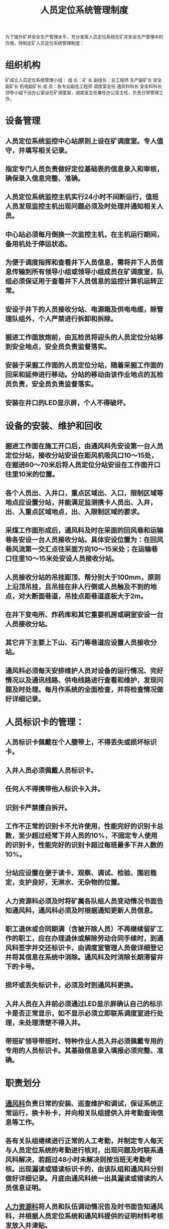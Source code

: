:PROPERTIES:
:ID:       fc343092-e888-459d-8215-581132567545
:END:
#+title: 人员定位系统管理制度
为了提升矿井安全生产管理水平，充分发挥人员定位系统在矿井安全生产管理中的作用，特制定矿人员定位系统管理制度：
* 组织机构
矿成立人员定位系统管理小组：
组  长：矿  长
副组长：总工程师  生产副矿长 安全副矿长 机电副矿长
成  员：各专业副总工程师  调度室主任  通风科科长  安全科科长
领导小组下设办公室设在矿调度室，调度室主任兼任办公室主任，负责日常管理工作。
* 设备管理
** 人员定位系统监控中心站原则上设在矿调度室。专人值守，并填写相关记录。
** 指定专门人员负责做好定位基础表的信息录入和审核，确保录入信息完整、准确。
** 人员定位系统监控主机实行24小时不间断运行，值班人员发现监控主机出现问题必须及时处理并通知相关人员。
** 中心站必须每月倒换一次监控主机，在主机运行期间，备用机处于停运状态。
** 为便于调度指挥和查看井下人员信息，需将井下人员信息传输到所有领导小组或领导小组成员在矿调度室，队组必须保证用于查看井下人员信息的监控计算机运转正常。
** 安设于井下的人员接收分站、电源箱及供电电缆，除管理队组外，个人严禁进行拆卸和拆除。
** 掘进工作面放炮前，由瓦检员将迎头的人员定位分站移到安全地点，安全员负责监督落实。
** 安装于采掘工作面的人员定位分站，随着采掘工作面的回采和延伸进行移动。分站的移动由该作业地点的瓦检员负责，安全员负责监督落实。
** 安装在井口的LED显示屏，个人不得破坏。
* 设备的安装、维护和回收
** 掘进工作面在施工开口后，由通风科先安设第一台人员定位分站，接收分站安设在距风机吸风口10～15处，在掘进60～70米后将人员定位分站安设在工作面开口往里10米的位置。
** 各个人员出、入井口，重点区域出、入口，限制区域等地点应设置分站，并能满足监测携卡人员出、入井，出、入重点区域地点，出、入限制区域的要求。
** 采煤工作面形成后，通风科及时在采面的回风巷和运输巷各安设一台人员接收分站。具体安设位置为：在回风巷风流第一交汇点往采面方向10～15米处；在运输巷口往里10～15米处安设人员接收分站。
** 人员接收分站的吊挂距顶、帮分别大于100mm，原则上沿顶吊挂，且吊挂在非人行侧或人员触及不到的地点，对大断面巷道，吊挂点距巷道底板大于2m。
** 在井下变电所、炸药库和其它重要机房或硐室安设一台人员接收分站。
** 其它井下主要上下山、石门等巷道应设置人员接收分站。
** 通风科必须每天安排维护人员对设备的运行情况、完好情况以及通讯线路、供电线路进行查看和维护，发现问题及时处理。每月作系统的全面检查，并将检查情况做好详细记录。
* 人员标识卡的管理：
** 人员标识卡佩戴在个人腰带上，不得丢失或损坏标识卡。
** 入井人员必须佩戴人员标识卡。
** 任何人不得携带他人标识卡入井。
** 识别卡严禁擅自拆开。
** 工作不正常的识别卡不允许使用，性能完好的识别卡总数，至少超过经常下井人员的10%，不固定专人使用的识别卡，性能完好的识别卡超过每班最多下井人数的10%。
** 分站应设置在便于读卡、观察、调试、检验、围岩稳定，支护良好，无淋水、无杂物的位置。
** 人力资源科必须及时将矿属各队组人员变动情况书面告知通风科，通风科必须及时根据通知更新人员信息。
** 职工退休或合同期满（含被开除人员）不再继续留矿工作的职工，应在办理退休或解除劳动合同手续时，到通风科签字并交还标识卡，由调度室管理人员做详细登记并将其信息在系统中消除。通风科及时消除长期滞留井下的卡号。
** 损坏或丢失标识卡，必须及时到通风科更换。
** 入井人员在入井前必须通过LED显示屏确认自己的标示卡是否正常显示，如不显示必须立即联系调度室进行处理，未处理清楚不得入井。
** 带班矿领导带班时、特种作业人员入井必须佩戴专用的专用的人员标识卡。其基础信息录入填报必须完整、准确。
* 职责划分
** [[id:c9eccf15-5e95-4c88-b767-956a2a9b9e2f][通风科]]负责日常的安装、巡查维护和调试，保证系统正常运行，换卡补卡，并向相关队组提供入井考勤查询信息等工作。
** 各有关队组继续进行正常的人工考勤，并制定专人每天与人员定位系统的考勤进行核对，出现问题及时联系通风科解决，若超过48小时未解决则按当班无考勤考核。出现漏读或错读标识卡的，由该队组和通风科分别做好详细记录。月底由通风科统一出具漏读或错读的人员信息证明。
** [[id:a12a29b6-e064-4b30-863f-6e8e25e82f43][人力资源科]]将人员和队伍调动情况告及时书面告知通风科，并根据人员定位系统和通风科提供的证明材料考核发放入井津贴。
** [[id:23586232-f38d-4117-9460-d4428f1448e8][安全科]]负责对人员定位系统、基础信息录入及标识卡的使用情况进行监督，未佩戴标识卡的人员不得入井。
** 矿调度负责随时根据人员定位系统跟踪入井人员情况。
* 人员定位系统交接班
** 接班人员必须提前10分钟达到岗位，认真检查岗位记录报表及运行情况。对于上一班未处理情况要做特别交待，交班人员必须在交接班记录上签字后完成交班工作。
** 值班人员必须按照规定名单上岗，未经领导同意，不得擅自替班或调整，当班人员离开岗位或迟到时，必须有专人替岗并办交接手续后方可。严禁不办理手续而离岗，严禁用电话的等通讯方式交接班。
** 交接手续履行之前，岗位一切工作由当班（交班）人负责，交接完成后，岗位一切工作由接班人员负责，由于遗漏事项未交代清楚有交班人员负责，两方都未交接清楚工作，由双方负责。
** 作业人员必须持证上岗，语言文明，严格管理。
** 交接班主要内容
*** 检查系统是否正常，信号传输是否正常，电脑运行终端是否正常。
*** 检查网络通讯传输、反馈是否正常，安全措施是否到位。
*** 检查监控台、办公室是否清洁，设备、用品是否按规定摆放。
*** 检查各种记录报表是否齐全、正确、无误，填写准确。
*** 其他未完成的工作是否移交完善。
** 接班主要内容
*** 交接人员共同检查上述 1至5条必须正常，清楚。
*** 当前系统运行状态尚未完成工作和注意事项。
*** 设备检修、运行异常及事故处理情况。
*** 各种记录、报表、图纸及有关工具保存齐全、完整。
* 人员定位系统调度值班制度
** 负责人员定位系统的运行情况，实行 24小时值班制，严格按上级有关部门规定管理系统运行。
** 精通业务，坚守岗位，精心操作，遵章运行。
** 及时填报人员定位系统的记录报表，对数据信息异常情况要及时作出正确分析判断，处理和汇报。
** 负责人员出入井情况的统计上报工作。
** 负责对安全生产中违法行为记录，汇报有关队组进行处理。
** 保持完整的原始记录，认真填写值班日志和运行记录表，所有资料、记录必须存档保管。
** 认真做好人员定位系统故障收集反馈工作，对上级部门和有关领导指示要及时督察贯彻落实。
** 保证和上级中心站网络通畅，传递信息准确及时，因数据不能正常传递信息时，要用电话联系上级并迅速检查排除故障。
** 严格[[id:c3c6d85e-54f9-4a7e-bc16-a072b0556f1d][交接班制度]]，履行交接手续，不得脱岗，做与工作无关的事情。
* 人员定位系统责任追究制度
** 系统值班人员未履行岗位义务，导致人员入井超规定未及时制止汇报的，核减薪酬XX元。
** 系统值班人员未坚守工作岗位，系统出现故障未及时处理或处理不及时的，核减薪酬 XX元。
** [[id:b7761b13-0fa0-497a-b02d-c16f7ba3a61e][人员定位系统]]出现故障后登记不及时，每发现一次核减薪酬 XX元。
** 系统维护人员未尽到巡检义务，未及时发现、排除隐患，导致系统发生故障，不能正常运转的，每发现一次核减薪酬XX元。
** 系统维护人员在接到值班人员系统发生故障通知，未及时排除隐患，系统2小时以上不能正常运行的，每一次核减薪酬XX元。
** 系统维护人员未对系统进行检查和维护以及其他因素导致系统运行不正常的，每次核减薪酬 XX元。
** 在接到人员定位系统汇报超员时，未及时通知处理的，导致上级部门处理的，按上级有关规定处理相关责任人。
** 井下设备出现失爆，对设备管理人核减薪酬 XX元。
** 其他人员故意破坏系统设备、传输线路的，每发现一次核减薪酬XX元，情节严重的，移交公安机关处理。
** 人员定位系统标识卡佩戴错误、基础信息填报录入不完整、不准确的对有关人员要予以处罚。对安全矿长、调度室主任予以严肃追责。
* 处罚制度
** 除维护队组外，个人私自对人员定位系统设备进行拆卸和拆除，造成设备不能正常运转和损坏的，由责任人按原价进行赔偿, 追究不出责任人的，由设备安设所在区域的队组原价赔偿。
** 掘进工作面人员定位分站在放炮前，因保护不当造成设备损坏的，追究瓦检员的责任。
** 安装在井口的LED显示屏被人为破坏的，由责任人按原价进行赔偿。
** 安装和更换标识卡免费，但因个人管理不善造成标识卡损坏或丢失，进而导致本人入井考勤丢失的，产生的后果自行负责。
** 本制度解释权属于矿。
